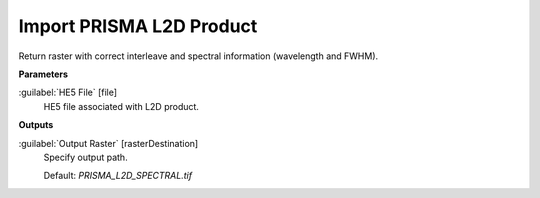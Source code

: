 .. _Import PRISMA L2D Product:

*************************
Import PRISMA L2D Product
*************************

Return raster with correct interleave and spectral information (wavelength and FWHM).

**Parameters**


:guilabel:`HE5 File` [file]
    HE5 file associated with L2D product.

**Outputs**


:guilabel:`Output Raster` [rasterDestination]
    Specify output path.

    Default: *PRISMA_L2D_SPECTRAL.tif*

